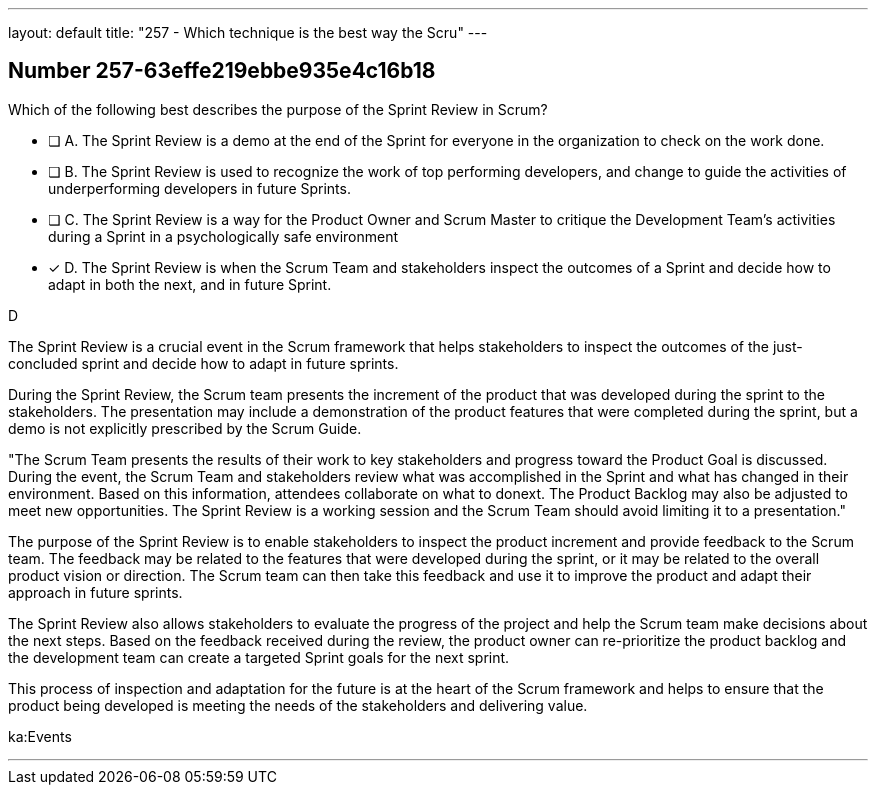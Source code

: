 ---
layout: default 
title: "257 - Which technique is the best way the Scru"
---


[.question]
== Number 257-63effe219ebbe935e4c16b18

****

[.query]
Which of the following best describes the purpose of the Sprint Review in Scrum?

[.list]
* [ ] A. The Sprint Review is a demo at the end of the Sprint for everyone in the organization to check on the work done.
* [ ] B. The Sprint Review is used to recognize the work of top performing developers, and change to guide the activities of underperforming developers in future Sprints.
* [ ] C. The Sprint Review is a way for the Product Owner and Scrum Master to critique the Development Team's activities during a Sprint in a psychologically safe environment
* [*] D. The Sprint Review is when the Scrum Team and stakeholders inspect the outcomes of a Sprint and decide how to adapt in both the next, and in future Sprint.
****

[.answer]
D

[.explanation]
The Sprint Review is a crucial event in the Scrum framework that helps stakeholders to inspect the outcomes of the just-concluded sprint and decide how to adapt in future sprints.

During the Sprint Review, the Scrum team presents the increment of the product that was developed during the sprint to the stakeholders. The presentation may include a demonstration of the product features that were completed during the sprint, but a demo is not explicitly prescribed by the Scrum Guide. 

"The Scrum Team presents the results of their work to key stakeholders and progress
toward the Product Goal is discussed. During the event, the Scrum Team and stakeholders review what was accomplished in the Sprint and what has changed in their environment. Based on this information, attendees collaborate on what to donext. The Product Backlog may also be adjusted to meet new opportunities. The Sprint Review is a working session and the Scrum Team should avoid limiting it to a presentation."

The purpose of the Sprint Review is to enable stakeholders to inspect the product increment and provide feedback to the Scrum team. The feedback may be related to the features that were developed during the sprint, or it may be related to the overall product vision or direction. The Scrum team can then take this feedback and use it to improve the product and adapt their approach in future sprints.

The Sprint Review also allows stakeholders to evaluate the progress of the project and help the Scrum team make decisions about the next steps. Based on the feedback received during the review, the product owner can re-prioritize the product backlog and the development team can create a targeted Sprint goals for the next sprint. 

This process of inspection and adaptation for the future is at the heart of the Scrum framework and helps to ensure that the product being developed is meeting the needs of the stakeholders and delivering value.

[.ka]
ka:Events

'''

